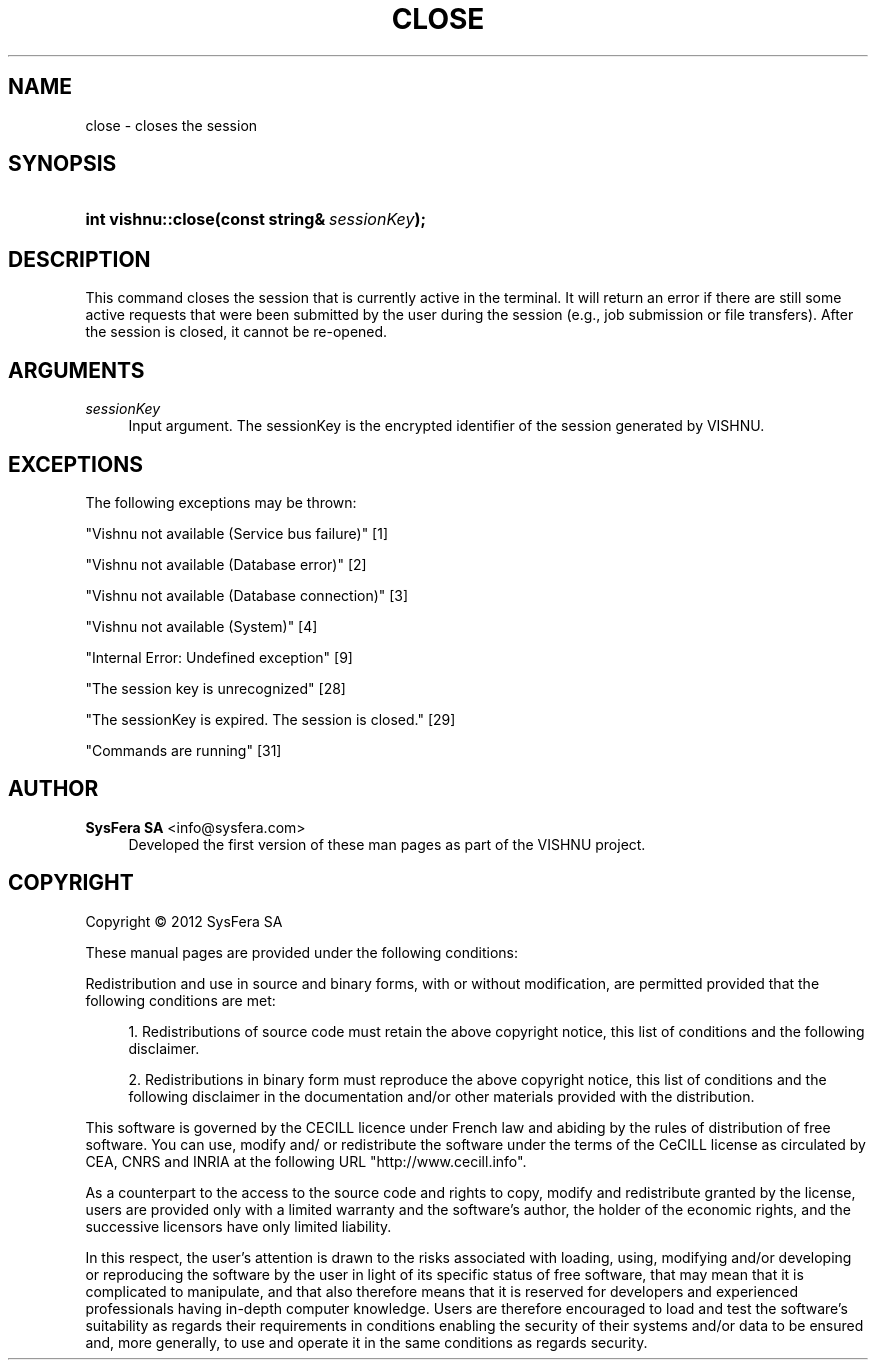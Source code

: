 '\" t
.\"     Title: close
.\"    Author:  SysFera SA <info@sysfera.com>
.\" Generator: DocBook XSL Stylesheets v1.76.1 <http://docbook.sf.net/>
.\"      Date: June 2012
.\"    Manual: UMS C++ API Reference
.\"    Source: VISHNU 1.3
.\"  Language: English
.\"
.TH "CLOSE" "3" "June 2012" "VISHNU 1.3" "UMS C++ API Reference"
.\" -----------------------------------------------------------------
.\" * Define some portability stuff
.\" -----------------------------------------------------------------
.\" ~~~~~~~~~~~~~~~~~~~~~~~~~~~~~~~~~~~~~~~~~~~~~~~~~~~~~~~~~~~~~~~~~
.\" http://bugs.debian.org/507673
.\" http://lists.gnu.org/archive/html/groff/2009-02/msg00013.html
.\" ~~~~~~~~~~~~~~~~~~~~~~~~~~~~~~~~~~~~~~~~~~~~~~~~~~~~~~~~~~~~~~~~~
.ie \n(.g .ds Aq \(aq
.el       .ds Aq '
.\" -----------------------------------------------------------------
.\" * set default formatting
.\" -----------------------------------------------------------------
.\" disable hyphenation
.nh
.\" disable justification (adjust text to left margin only)
.ad l
.\" -----------------------------------------------------------------
.\" * MAIN CONTENT STARTS HERE *
.\" -----------------------------------------------------------------
.SH "NAME"
close \- closes the session
.SH "SYNOPSIS"
.HP \w'int\ vishnu::close('u
.BI "int vishnu::close(const\ string&\ " "sessionKey" ");"
.SH "DESCRIPTION"
.PP
This command closes the session that is currently active in the terminal\&. It will return an error if there are still some active requests that were been submitted by the user during the session (e\&.g\&., job submission or file transfers)\&. After the session is closed, it cannot be re\-opened\&.
.SH "ARGUMENTS"
.PP
\fIsessionKey\fR
.RS 4
Input argument\&. The sessionKey is the encrypted identifier of the session generated by VISHNU\&.
.RE
.SH "EXCEPTIONS"
.PP
The following exceptions may be thrown:
.PP
"Vishnu not available (Service bus failure)" [1]
.RS 4
.RE
.PP
"Vishnu not available (Database error)" [2]
.RS 4
.RE
.PP
"Vishnu not available (Database connection)" [3]
.RS 4
.RE
.PP
"Vishnu not available (System)" [4]
.RS 4
.RE
.PP
"Internal Error: Undefined exception" [9]
.RS 4
.RE
.PP
"The session key is unrecognized" [28]
.RS 4
.RE
.PP
"The sessionKey is expired\&. The session is closed\&." [29]
.RS 4
.RE
.PP
"Commands are running" [31]
.RS 4
.RE
.SH "AUTHOR"
.PP
\fB SysFera SA\fR <\&info@sysfera.com\&>
.RS 4
Developed the first version of these man pages as part of the VISHNU project.
.RE
.SH "COPYRIGHT"
.br
Copyright \(co 2012 SysFera SA
.br
.PP
These manual pages are provided under the following conditions:
.PP
Redistribution and use in source and binary forms, with or without modification, are permitted provided that the following conditions are met:
.sp
.RS 4
.ie n \{\
\h'-04' 1.\h'+01'\c
.\}
.el \{\
.sp -1
.IP "  1." 4.2
.\}
Redistributions of source code must retain the above copyright notice, this list of conditions and the following disclaimer.
.RE
.sp
.RS 4
.ie n \{\
\h'-04' 2.\h'+01'\c
.\}
.el \{\
.sp -1
.IP "  2." 4.2
.\}
Redistributions in binary form must reproduce the above copyright notice, this list of conditions and the following disclaimer in the documentation and/or other materials provided with the distribution.
.RE
.PP
This software is governed by the CECILL licence under French law and abiding by the rules of distribution of free software. You can use, modify and/ or redistribute the software under the terms of the CeCILL license as circulated by CEA, CNRS and INRIA at the following URL "http://www.cecill.info".
.PP
As a counterpart to the access to the source code and rights to copy, modify and redistribute granted by the license, users are provided only with a limited warranty and the software's author, the holder of the economic rights, and the successive licensors have only limited liability.
.PP
In this respect, the user's attention is drawn to the risks associated with loading, using, modifying and/or developing or reproducing the software by the user in light of its specific status of free software, that may mean that it is complicated to manipulate, and that also therefore means that it is reserved for developers and experienced professionals having in-depth computer knowledge. Users are therefore encouraged to load and test the software's suitability as regards their requirements in conditions enabling the security of their systems and/or data to be ensured and, more generally, to use and operate it in the same conditions as regards security.
.sp
